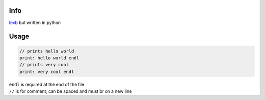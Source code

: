 Info
====

`lexb <https://github.com/lexBenji/lexb>`_ but written in python

Usage
=====

.. code:: lexb

   // prints hello world
   print: hello world endl
   // prints very cool
   print: very cool endl

| ``endl`` is required at the end of the file
| ``//`` is for comment, can be spaced and must br on a new line
